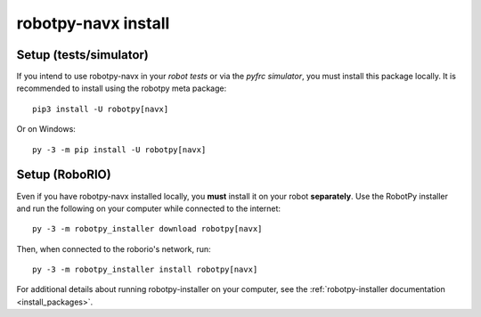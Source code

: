 .. _install_navx:

robotpy-navx install
====================

Setup (tests/simulator)
-----------------------

If you intend to use robotpy-navx in your *robot tests* or via the *pyfrc
simulator*, you must install this package locally.  It is recommended to
install using the robotpy meta package::

    pip3 install -U robotpy[navx]

Or on Windows::
    
    py -3 -m pip install -U robotpy[navx]

Setup (RoboRIO)
---------------

Even if you have robotpy-navx installed locally, you **must** install it on your
robot **separately**. Use the RobotPy installer and run the following on your 
computer while connected to the internet::

  py -3 -m robotpy_installer download robotpy[navx]

Then, when connected to the roborio's network, run::

  py -3 -m robotpy_installer install robotpy[navx]

For additional details about running robotpy-installer on your computer, see
the :ref:`robotpy-installer documentation <install_packages>`.
